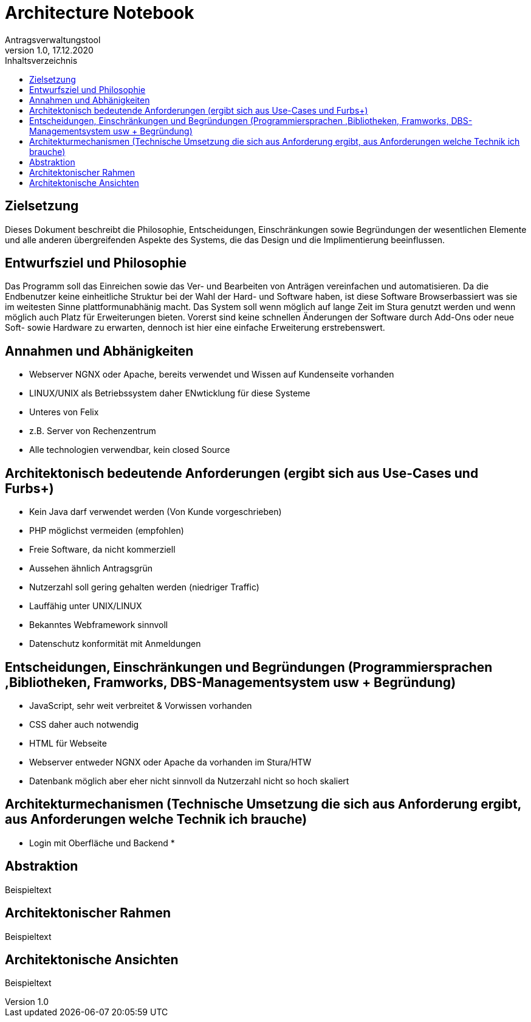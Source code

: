 = Architecture Notebook
Antragsverwaltungstool 
v1.0, 17.12.2020
:toc:
:toc-title: Inhaltsverzeichnis

== Zielsetzung
Dieses Dokument beschreibt die Philosophie, Entscheidungen, Einschränkungen sowie Begründungen der wesentlichen Elemente und alle anderen übergreifenden Aspekte des Systems, die das Design und die Implimentierung beeinflussen.

== Entwurfsziel und Philosophie 
Das Programm soll das Einreichen sowie das Ver- und Bearbeiten von Anträgen vereinfachen und automatisieren. Da die Endbenutzer keine einheitliche Struktur bei der Wahl der Hard- und Software haben, ist diese Software Browserbassiert was sie im weitesten Sinne plattformunabhänig macht. Das System soll wenn möglich auf lange Zeit im Stura genutzt werden und wenn möglich auch Platz für Erweiterungen bieten. Vorerst sind keine schnellen Änderungen der Software durch Add-Ons oder neue Soft- sowie Hardware zu erwarten, dennoch ist hier eine einfache Erweiterung erstrebenswert. 

== Annahmen und Abhänigkeiten 
* Webserver NGNX oder Apache, bereits verwendet und Wissen auf Kundenseite vorhanden
* LINUX/UNIX als Betriebssystem daher ENwticklung für diese Systeme
* Unteres von Felix
* z.B. Server von Rechenzentrum
* Alle technologien verwendbar, kein closed Source  

== Architektonisch bedeutende Anforderungen (ergibt sich aus Use-Cases und Furbs+)
* Kein Java darf verwendet werden (Von Kunde vorgeschrieben)
* PHP möglichst vermeiden (empfohlen)
* Freie Software, da nicht kommerziell
* Aussehen ähnlich Antragsgrün
* Nutzerzahl soll gering gehalten werden (niedriger Traffic)
* Lauffähig unter UNIX/LINUX
* Bekanntes Webframework sinnvoll 
* Datenschutz konformität mit Anmeldungen

== Entscheidungen, Einschränkungen und Begründungen (Programmiersprachen ,Bibliotheken, Framworks, DBS-Managementsystem usw + Begründung)
* JavaScript, sehr weit verbreitet & Vorwissen vorhanden
* CSS daher auch notwendig 
* HTML für Webseite
* Webserver entweder NGNX oder Apache da vorhanden im Stura/HTW
* Datenbank möglich aber eher nicht sinnvoll da Nutzerzahl nicht so hoch skaliert

== Architekturmechanismen (Technische Umsetzung die sich aus Anforderung ergibt, aus Anforderungen welche Technik ich brauche)
* Login mit Oberfläche und Backend
* 

== Abstraktion
Beispieltext

== Architektonischer Rahmen
Beispieltext

== Architektonische Ansichten
Beispieltext 
